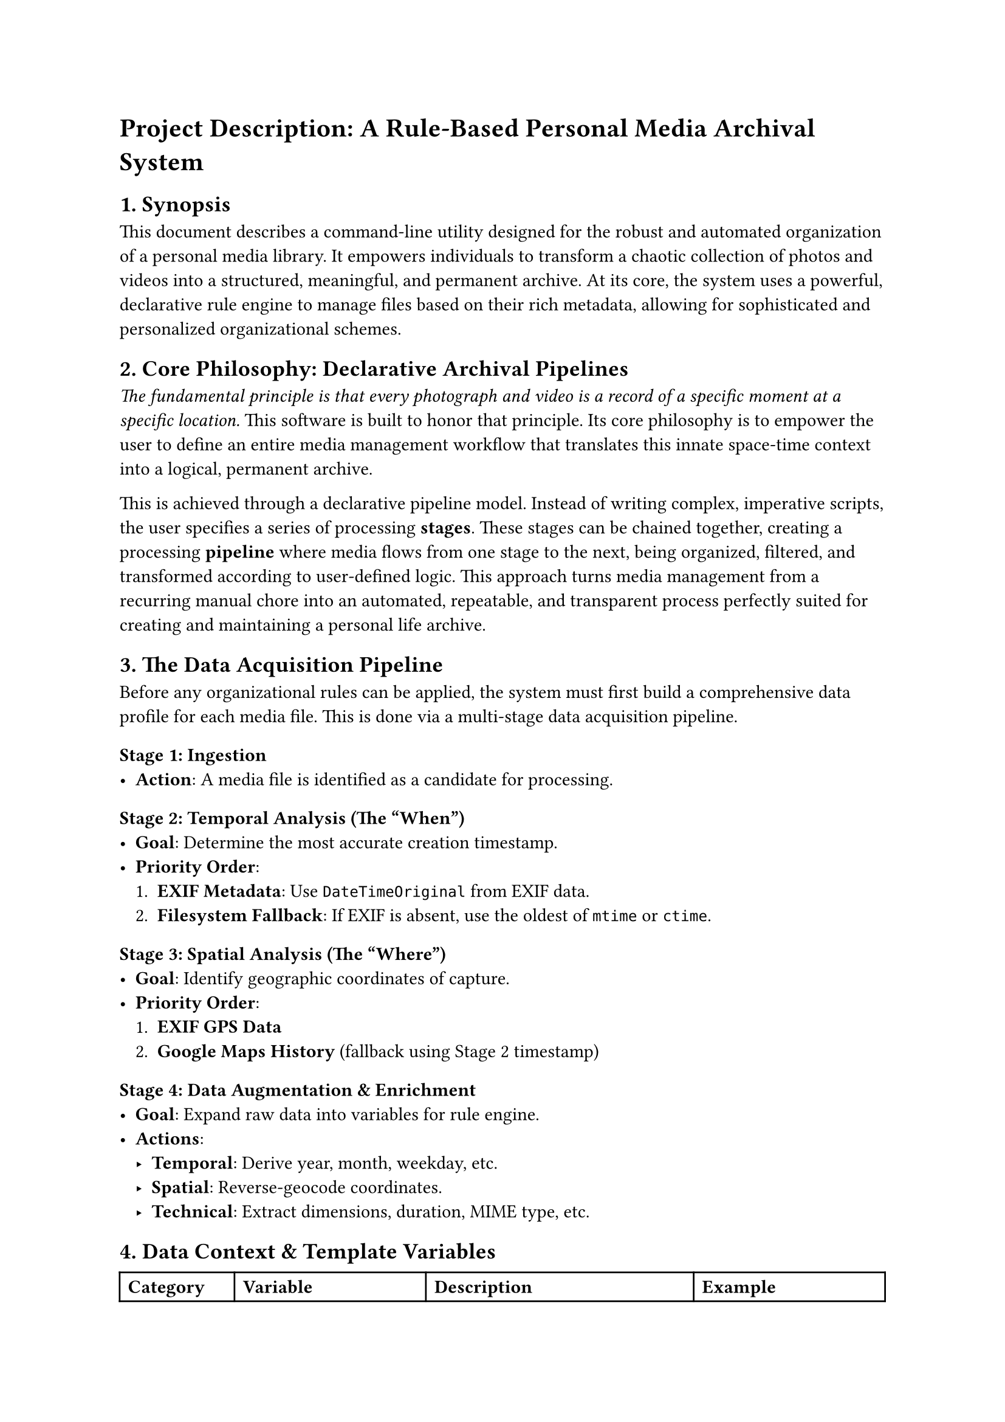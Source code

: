 = Project Description: A Rule-Based Personal Media Archival System

== 1. Synopsis

This document describes a command-line utility designed for the robust and automated organization of a personal media library. It empowers individuals to transform a chaotic collection of photos and videos into a structured, meaningful, and permanent archive. At its core, the system uses a powerful, declarative rule engine to manage files based on their rich metadata, allowing for sophisticated and personalized organizational schemes.

== 2. Core Philosophy: Declarative Archival Pipelines

_The fundamental principle is that every photograph and video is a record of a specific moment at a specific location._ This software is built to honor that principle. Its core philosophy is to empower the user to define an entire media management workflow that translates this innate space-time context into a logical, permanent archive.

This is achieved through a declarative pipeline model. Instead of writing complex, imperative scripts, the user specifies a series of processing *stages*. These stages can be chained together, creating a processing *pipeline* where media flows from one stage to the next, being organized, filtered, and transformed according to user-defined logic. This approach turns media management from a recurring manual chore into an automated, repeatable, and transparent process perfectly suited for creating and maintaining a personal life archive.

== 3. The Data Acquisition Pipeline

Before any organizational rules can be applied, the system must first build a comprehensive data profile for each media file. This is done via a multi-stage data acquisition pipeline.

=== Stage 1: Ingestion
- *Action*: A media file is identified as a candidate for processing.

=== Stage 2: Temporal Analysis (The "When")
- *Goal*: Determine the most accurate creation timestamp.
- *Priority Order*:
  1. *EXIF Metadata*: Use `DateTimeOriginal` from EXIF data.
  2. *Filesystem Fallback*: If EXIF is absent, use the oldest of `mtime` or `ctime`.

=== Stage 3: Spatial Analysis (The "Where")
- *Goal*: Identify geographic coordinates of capture.
- *Priority Order*:
  1. *EXIF GPS Data*
  2. *Google Maps History* (fallback using Stage 2 timestamp)

=== Stage 4: Data Augmentation & Enrichment
- *Goal*: Expand raw data into variables for rule engine.
- *Actions*:
  - *Temporal*: Derive year, month, weekday, etc.
  - *Spatial*: Reverse-geocode coordinates.
  - *Technical*: Extract dimensions, duration, MIME type, etc.

== 4. Data Context & Template Variables

#table(
  columns: (15%, 25%, 35%, 25%),
  [*Category*], [*Variable*], [*Description*], [*Example*],
  
  [time], [{time.yyyy}], [4-digit year], [2025],
  [], [{time.yy}], [2-digit year], [25],
  [], [{time.mm}], [2-digit month (01-12)], [07],
  [], [{time.dd}], [2-digit day of month], [18],
  [], [{time.month_name}], [Full name of the month], [July],
  [], [{time.month_short}], [3-letter month abbreviation], [Jul],
  [], [{time.day_name}], [Day of the week], [Friday],
  [], [{time.day_short}], [Abbrev. day], [Fri],
  [], [{time.HH}], [Hour (00-23)], [21],
  [], [{time.MM}], [Minutes (00-59)], [30],
  [], [{time.SS}], [Seconds (00-59)], [05],

  [space], [{space.country}], [Country name], [Spain],
  [], [{space.country_code}], [2-letter country code], [ES],
  [], [{space.state}], [State/Province/Region], [Community of Madrid],
  [], [{space.city}], [City or town], [Madrid],
  [], [{space.county}], [County or district], [Madrid],
  [], [{space.road}], [Street name], [Calle de Atocha],

  [source], [{source.path}], [Original file path], [/home/nil/import/IMG_1234.JPG],
  [], [{source.name}], [Filename without extension], [IMG_1234],
  [], [{source.extension}], [Lowercase extension], [jpg],
  [], [{source.original}], [Full original filename], [IMG_1234.JPG],

  [media], [{media.type}], [Media type], [image],
  [], [{media.mimetype}], [MIME type], [image/jpeg],
  [], [{media.size}], [File size (bytes)], [4194304],
  [], [{media.width}], [Width in pixels], [4000],
  [], [{media.height}], [Height in pixels], [3000],
  [], [{media.resolution}], [`WxH` resolution], [4000x3000],
  [], [{media.duration}], [Duration (sec)], [183.5],

  [special], [{special.md5_short}], [First 8 of MD5], [a1b2c3d4],
  [], [{special.count}], [Filename collision suffix], [\_1]
)

== 5. The Ruleset Engine

This system's core logic is defined with *rulesets*, which are pipeline stages. Each ruleset has:

1. *name*: A unique identifier (e.g., `"Archive"`)
2. *input*: Defines the source of media files to process:
   - `cmdline`: Accepts CLI arguments.
   - `path: /path/to/dir`: Scans files at path.
   - `watch: /path/to/dir`: Monitors a dir daemon-style.
   - `ruleset: <name>`: Takes output from another ruleset.
3. *rules*: List of rule objects. For each file, rules are tested in order. The first matching rule executes and ends evaluation.

== 6. Rule and Action Definitions

A rule is:
- *condition*: Optional boolean test (e.g., `media.type == "video"`). Use `default` to always match.
- *template*: Defines output path using variables.
- *action*: Either built-in or custom.

=== Built-in Actions
- `move`, `copy`, `symlink`, `hardlink`

=== Custom Actions
Commands that use template variables. Custom actions may access `{target.path}` for resolved output.

== 7. Example Configuration

```yaml
# CUSTOM ACTIONS
actions:
  create-low-res-jpeg:
    command: ["magick", "{source.path}", "-resize", "1920x1080>", "-strip", "-quality", "85", "{target.path}"]

# RULESET PIPELINE
rulesets:
  # MASTER ARCHIVAL STAGE
  Master-Archive:
    input: cmdline
    rules:
      - condition: 'media.type == "video"'
        action: move
        template: "/mnt/media/Videos/{time.yyyy}/{time.yyyy}-{time.mm}-{time.dd}/{source.original}"

      - condition: 'media.type == "image" && space.city == "Madrid"'
        action: move
        template: "/mnt/media/Photos/Home/{time.yyyy}/{time.mm}/{source.original}"

      - condition: 'media.type == "image"'
        action: move
        template: "/mnt/media/Photos/Travel/{space.country}/{space.city}/{time.yyyy}-{time.mm}/{source.original}"

  # WEB GALLERY GENERATOR
  Web-Gallery-Generator:
    input: "ruleset:Master-Archive"
    rules:
      - condition: 'media.type == "image"'
        action: create-low-res-jpeg
        template: "/var/www/gallery/img/{time.yyyy}/{source.name}.jpg"

  # SCANNER DAEMON
  Scanner-Daemon:
    input: "watch:/home/nil/scans/inbox"
    rules:
      - action: move
        template: "/mnt/media/Documents/Scans/{time.yyyy}/{time.yyyy}-{time.mm}-{time.dd}_{source.name}.{source.extension}"
```
